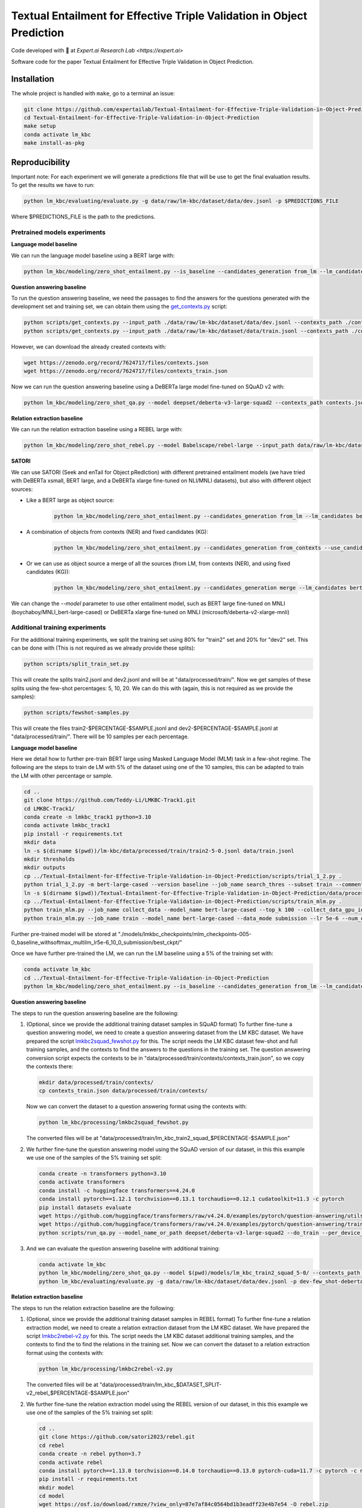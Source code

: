 ===============================
Textual Entailment for Effective Triple Validation in Object Prediction
===============================

|PyPI pyversions|

Code developed with 💛 at `Expert.ai Research Lab <https://expert.ai>`

Software code for the paper Textual Entailment for Effective Triple Validation in Object Prediction.

Installation
------------

The whole project is handled with ``make``, go to a terminal an issue:

.. code:: bash

   git clone https://github.com/expertailab/Textual-Entailment-for-Effective-Triple-Validation-in-Object-Prediction.git
   cd Textual-Entailment-for-Effective-Triple-Validation-in-Object-Prediction
   make setup
   conda activate lm_kbc
   make install-as-pkg

Reproducibility
---------------

Important note: For each experiment we will generate a predictions file that will be use to get the final evaluation results. To get the results we have to run:

.. code:: bash

   python lm_kbc/evaluating/evaluate.py -g data/raw/lm-kbc/dataset/data/dev.jsonl -p $PREDICTIONS_FILE

Where $PREDICTIONS_FILE is the path to the predictions.

Pretrained models experiments
~~~~~~~~~~~~~~~~~~~~~
**Language model baseline**

We can run the language model baseline using a BERT large with:

.. code:: bash

   python lm_kbc/modeling/zero_shot_entailment.py --is_baseline --candidates_generation from_lm --lm_candidates bert-large-cased --filter_before --calculate_lm_threshold --input_path_dev_2 data/raw/lm-kbc/dataset/data/train.jsonl --input_path ./data/raw/lm-kbc/dataset/data/dev.jsonl  --output_path lm_baseline.jsonl

**Question answering baseline**

To run the question answering baseline, we need the passages to find the answers for the questions generated with the development set and training set, we can obtain them using the `get_contexts.py <scripts/get_contexts.py>`_ script:

.. code:: bash

   python scripts/get_contexts.py --input_path ./data/raw/lm-kbc/dataset/data/dev.jsonl --contexts_path ./contexts.json
   python scripts/get_contexts.py --input_path ./data/raw/lm-kbc/dataset/data/train.jsonl --contexts_path ./contexts_train.json

However, we can download the already created contexts with:

.. code:: bash

   wget https://zenodo.org/record/7624717/files/contexts.json
   wget https://zenodo.org/record/7624717/files/contexts_train.json


Now we can run the question answering baseline using a DeBERTa large model fine-tuned on SQuAD v2 with:

.. code:: bash

   python lm_kbc/modeling/zero_shot_qa.py --model deepset/deberta-v3-large-squad2 --contexts_path contexts.json --calculate_qa_threshold --contexts_train_path contexts_train.json  --input_path_dev_2 ./data/raw/lm-kbc/dataset/data/train.jsonl --input_path ./data/raw/lm-kbc/dataset/data/dev.jsonl --output_path qa_baseline.jsonl

**Relation extraction baseline**

We can run the relation extraction baseline using a REBEL large with:

.. code:: bash

   python lm_kbc/modeling/zero_shot_rebel.py --model Babelscape/rebel-large --input_path data/raw/lm-kbc/dataset/data/dev.jsonl --contexts_path contexts.json --output_path rebel_baseline.jsonl

**SATORI**

We can use SATORI (Seek and enTail for Object pRedIction) with different pretrained entailment models (we have tried with DeBERTa xsmall, BERT large, and a DeBERTa xlarge fine-tuned on NLI/MNLI datasets), but also with different object sources:

* Like a BERT large as object source:

   .. code:: bash

      python lm_kbc/modeling/zero_shot_entailment.py --candidates_generation from_lm --lm_candidates bert-large-cased --calculate_lm_threshold --input_path_dev_2 ./data/raw/lm-kbc/dataset/data/train.jsonl --contexts_train_path contexts_train.json --filter_before --filter_fixed_candidates --model cross-encoder/nli-deberta-v3-xsmall --contexts_path contexts.json --input_path ./data/raw/lm-kbc/dataset/data/dev.jsonl --output_path satori-deberta-xsmall-from_lm-calculate-thresholds.jsonl

* A combination of objects from contexts (NER) and fixed candidates (KG):

   .. code:: bash

      python lm_kbc/modeling/zero_shot_entailment.py --candidates_generation from_contexts --use_candidates_fixed --calculate_entailment_threshold --input_path_dev_2 ./data/raw/lm-kbc/dataset/data/train.jsonl --contexts_train_path contexts_train.json --filter_fixed_candidates --model cross-encoder/nli-deberta-v3-xsmall --contexts_path contexts.json --input_path ./data/raw/lm-kbc/dataset/data/dev.jsonl --output_path satori-deberta-xsmall-from_contexts_and_fixed-calculate_entailment_threshold.jsonl

* Or we can use as object source a merge of all the sources (from LM, from contexts (NER), and using fixed candidates (KG)):

   .. code:: bash

      python lm_kbc/modeling/zero_shot_entailment.py --candidates_generation merge --lm_candidates bert-large-cased --filter_before --calculate_lm_threshold --input_path_dev_2 ./data/raw/lm-kbc/dataset/data/train.jsonl --contexts_train_path contexts_train.json --use_candidates_fixed --filter_fixed_candidates --model cross-encoder/nli-deberta-v3-xsmall --contexts_path contexts.json --input_path ./data/raw/lm-kbc/dataset/data/dev.jsonl --output_path satori-deberta-xsmall-merge-calculate_thresholds.jsonl

We can change the *--model* parameter to use other entailment model, such as BERT large fine-tuned on MNLI (boychaboy/MNLI_bert-large-cased) or DeBERTa xlarge fine-tuned on MNLI (microsoft/deberta-v2-xlarge-mnli)

Additional training experiments
~~~~~~~~~~~~~~~~~~~~

For the additional training experiments, we split the training set using 80% for "train2" set and 20% for "dev2" set. This can be done with (This is not required as we already provide these splits):

.. code:: bash

   python scripts/split_train_set.py

This will create the splits train2.jsonl and dev2.jsonl and will be at "data/processed/train/". Now we get samples of these splits using the few-shot percentages: 5, 10, 20. We can do this with (again, this is not required as we provide the samples):

.. code:: bash

   python scripts/fewshot-samples.py

This will create the files train2-$PERCENTAGE-$SAMPLE.jsonl and dev2-$PERCENTAGE-$SAMPLE.jsonl at "data/processed/train/". There will be 10 samples per each percentage.

**Language model baseline**

Here we detail how to further pre-train BERT large using Masked Language Model (MLM) task in a few-shot regime. The following are the steps to train de LM with 5% of the dataset using one of the 10 samples, this can be adapted to train the LM with other percentage or sample.

.. code:: bash

   cd ..
   git clone https://github.com/Teddy-Li/LMKBC-Track1.git
   cd LMKBC-Track1/
   conda create -n lmkbc_track1 python=3.10
   conda activate lmkbc_track1
   pip install -r requirements.txt
   mkdir data
   ln -s $(dirname $(pwd))/lm-kbc/data/processed/train/train2-5-0.jsonl data/train.jsonl
   mkdir thresholds
   mkdir outputs
   cp ../Textual-Entailment-for-Effective-Triple-Validation-in-Object-Prediction/scripts/trial_1_2.py .
   python trial_1_2.py -m bert-large-cased --version baseline --job_name search_thres --subset train --comments _withsoftmax_multilm --use_softmax 1 --gpu 0 --prompt_esb_mode cmb
   ln -s $(dirname $(pwd))/Textual-Entailment-for-Effective-Triple-Validation-in-Object-Prediction/data/processed/train/dev2-5-0.jsonl data/dev.jsonl
   cp ../Textual-Entailment-for-Effective-Triple-Validation-in-Object-Prediction/scripts/train_mlm.py .
   python train_mlm.py --job_name collect_data --model_name bert-large-cased --top_k 100 --collect_data_gpu_id 0 --prompt_style trial --use_softmax --thresholds_fn_feat baseline_withsoftmax_multilm
   python train_mlm.py --job_name train --model_name bert-large-cased --data_mode submission --lr 5e-6 --num_epochs 10 --extend_len 0 --comment _lr5e-6_10_0 --data_suffix _baseline_withsoftmax_multilm --ckpt_dir ./models/lmkbc_checkpoints/mlm_checkpoints-005-0%s

Further pre-trained model will be stored at "./models/lmkbc_checkpoints/mlm_checkpoints-005-0_baseline_withsoftmax_multilm_lr5e-6_10_0_submission/best_ckpt/"

Once we have further pre-trained the LM, we can run the LM baseline using a 5% of the training set with:

.. code:: bash

   conda activate lm_kbc
   cd ../Textual-Entailment-for-Effective-Triple-Validation-in-Object-Prediction
   python lm_kbc/modeling/zero_shot_entailment.py --is_baseline --candidates_generation from_lm --lm_candidates $(dirname $(pwd))/LMKBC-Track1/models/lmkbc_checkpoints/mlm_checkpoints-005-0_baseline_withsoftmax_multilm_lr5e-6_10_0_submission/best_ckpt/ --filter_before --calculate_lm_threshold --input_path_dev_2 ./data/processed/train/train-5-0.jsonl --input_path ./data/raw/lm-kbc/dataset/data/dev.jsonl  --output_path dev-few_shot-baseline-5-0-from_lm-calculate_lm_threshold_with_train-stopwords.jsonl

**Question answering baseline**

The steps to run the question answering baseline are the following:

#. (Optional, since we provide the additional training dataset samples in SQuAD format) To further fine-tune a question answering model, we need to create a question answering dataset from the LM KBC dataset. We have prepared the script `lmkbc2squad_fewshot.py <lm_kbc/processing/lmkbc2squad_fewshot.py>`_ for this. The script needs the LM KBC dataset few-shot and full training samples, and the contexts to find the answers to the questions in the training set. The question answering conversion script expects the contexts to be in "data/processed/train/contexts/contexts_train.json", so we copy the contexts there:

   .. code:: bash

      mkdir data/processed/train/contexts/
      cp contexts_train.json data/processed/train/contexts/

   Now we can convert the dataset to a question answering format using the contexts with:

   .. code:: bash

      python lm_kbc/processing/lmkbc2squad_fewshot.py

   The converted files will be at "data/processed/train/lm_kbc_train2_squad_$PERCENTAGE-$SAMPLE.json"

#. We further fine-tune the question answering model using the SQuAD version of our dataset, in this this example we use one of the samples of the 5% training set split:

   .. code:: bash

      conda create -n transformers python=3.10
      conda activate transformers
      conda install -c huggingface transformers==4.24.0
      conda install pytorch==1.12.1 torchvision==0.13.1 torchaudio==0.12.1 cudatoolkit=11.3 -c pytorch
      pip install datasets evaluate
      wget https://github.com/huggingface/transformers/raw/v4.24.0/examples/pytorch/question-answering/utils_qa.py -P scripts
      wget https://github.com/huggingface/transformers/raw/v4.24.0/examples/pytorch/question-answering/trainer_qa.py -P scripts
      python scripts/run_qa.py --model_name_or_path deepset/deberta-v3-large-squad2 --do_train --per_device_train_batch_size 1 --gradient_accumulation_steps 12 --learning_rate 3e-5 --num_train_epochs 2 --max_seq_length 384 --doc_stride 128 --version_2_with_negative --train_file data/processed/train/lm_kbc_train2_squad_5-0.json --output_dir ./models/lm_kbc_train2_squad_5-0

#. And we can evaluate the question answering baseline with additional training:

   .. code:: bash

      conda activate lm_kbc
      python lm_kbc/modeling/zero_shot_qa.py --model $(pwd)/models/lm_kbc_train2_squad_5-0/ --contexts_path contexts.json --calculate_qa_threshold --contexts_train_path contexts_train.json --input_path_dev_2 data/processed/train/train-5-0.jsonl --output_path dev-few_shot-deberta-v3-large-lmkbc-5-0-qa-calculate_qa_threshold_with_train.jsonl
      python lm_kbc/evaluating/evaluate.py -g data/raw/lm-kbc/dataset/data/dev.jsonl -p dev-few_shot-deberta-v3-large-lmkbc-5-0-qa-calculate_qa_threshold_with_train.jsonl

**Relation extraction baseline**

The steps to run the relation extraction baseline are the following:

#. (Optional, since we provide the additional training dataset samples in REBEL format) To further fine-tune a relation extraction model, we need to create a relation extraction dataset from the LM KBC dataset. We have prepared the script `lmkbc2rebel-v2.py <lm_kbc/processing/lmkbc2rebel-v2.py>`_ for this. The script needs the LM KBC dataset additional training samples, and the contexts to find the to find the relations in the training set. Now we can convert the dataset to a relation extraction format using the contexts with:

   .. code:: bash

      python lm_kbc/processing/lmkbc2rebel-v2.py

   The converted files will be at "data/processed/train/lm_kbc_$DATASET_SPLIT-v2_rebel_$PERCENTAGE-$SAMPLE.json"

#. We further fine-tune the relation extraction model using the REBEL version of our dataset, in this this example we use one of the samples of the 5% training set split:

   .. code:: bash

      cd ..
      git clone https://github.com/satori2023/rebel.git 
      cd rebel
      conda create -n rebel python=3.7
      conda activate rebel
      conda install pytorch==1.13.0 torchvision==0.14.0 torchaudio==0.13.0 pytorch-cuda=11.7 -c pytorch -c nvidia
      pip install -r requirements.txt
      mkdir model
      cd model
      wget https://osf.io/download/rxmze/?view_only=87e7af84c0564bd1b3eadff23e4b7e54 -O rebel.zip
      unzip -x -d rebel rebel.zip
      cd ..
      cp conf/data/default_data.yaml conf/data/default_data_lmkbc.yaml
      echo "dataset_name: '$(pwd)/datasets/lmkbc.py'" >> ../conf/data/default_data_lmkbc.yaml
      echo "train_file: '`dirname $(pwd)`/Textual-Entailment-for-Effective-Triple-Validation-in-Object-Prediction/data/processed/train/lm_kbc_train2-v2_rebel_5-0.json'" >> conf/data/default_data_lmkbc.yaml
      echo "validation_file: '`dirname $(pwd)`/Textual-Entailment-for-Effective-Triple-Validation-in-Object-Prediction/data/processed/train/lm_kbc_dev2-v2_rebel_5-0.json'" >> conf/data/default_data_lmkbc.yaml
      echo "test_file: '`dirname $(pwd)`/Textual-Entailment-for-Effective-Triple-Validation-in-Object-Prediction/data/processed/train/lm_kbc_dev2-v2_rebel_5-0.json'" >> conf/data/default_data_lmkbc.yaml
      echo "model_name_or_path: '$(pwd)/model/rebel/model/Rebel-large'" >> conf/model/rebel_model.yaml
      echo "config_name: '$(pwd)/model/rebel/model/Rebel-large'" >> conf/model/rebel_model.yaml
      echo "tokenizer_name: '$(pwd)/model/rebel/model/Rebel-large'" >> conf/model/rebel_model.yaml
      cd src
      python train.py model=rebel_model data=default_data_lmkbc train=default_train
   
   When the training ends, there will be a checkpoint in the folder outputs/($date)/($starting_time)/, like for example "outputs/2023-05-08/14-14-11", we need to convert the checkpoint to a HuggingFace model, in order to be able to use it as a baseline. We can convert it with the `model_saving_lmkbc.py <https://github.com/satori2023/rebel/blob/main/src/model_saving_lmkbc.py>`_ script in the rebel repository. We can run it with:

   .. code:: bash

      python model_saving_lmkbc.py $PATH "-5_0"
   
   Where $PATH is the whole path to the outputs folder, like for example "/content/rebel/src/outputs/2023-05-08/14-14-11". In this case we use "-5_0" to know which pertentage of the training set was used (5%) and with sample it was (sample #0). You will probably get an error while loading the trained checkpoint, please check the `issue <https://github.com/Babelscape/rebel/issues/55>`_ to know how to proceed. Once you solve the issue and run again, the model will be saved at "../model/rebel-large-5-0", we will need the whole path of this folder to evaluate the rebel baseline.  
      
#. And we can evaluate the relation extraction baseline with additional training (from the "Textual-Entailment-for-Effective-Triple-Validation-in-Object-Prediction" folder):

   .. code:: bash

      conda activate lm_kbc
      python lm_kbc/modeling/zero_shot_rebel.py --input_path data/raw/lm-kbc/dataset/data/dev.jsonl --contexts_path contexts.json --model $TRAINED_REBEL_PATH --output_path dev-few_shot-rebel-lmbkc-5-0.jsonl

   Where $TRAINED_REBEL_PATH is the whole path where we stored the trained rebel model, for example "/content/rebel/model/rebel-large-5-0".


**SATORI**

The stept to run SATORI in few-shot and full training regime are the following:

#. (Optional if we want the fine-tuned language model as source of objects) To further fine-tune the language model, see the language model baseline section in the additional training experiments.

#. (Optional, since we provide the few shot and full training dataset samples for entailment fine-tuning). As well as with the question answering fine-tuning, we have prepared a script (`lmkbc2mnli-fewshot-v2.py <lm_kbc/processing/lmkbc2mnli-fewshot-v2.py>`_) to convert the LMKBC dataset to an entailment dataset using the retrieved contexts. The script expects the contexts to be at "data/processed/train/contexts/contexts_train.json" (see step 1 of question answering baseline how to get the file). We can run the script with:

   .. code:: bash

      python lm_kbc/processing/lmkbc2mnli-fewshot-v2.py

#. We need to further fine-tune the entailment models using trainig data. We use the "transformers" conda environment created for the question answering baseline in few-shot (see step 2). In this environment, we need to install two additional packages:

   .. code:: bash

      conda activate transformers
      pip install sentencepiece==0.1.97
      pip install scikit-learn==1.1.3

   Depending on the entailment model that we want to fine-tune, we use a different script (They are basically the same, but they take into account the entailment label order of each model):

   * To fine-tune DeBERTa xsmall entailment model:

      .. code:: bash

         python scripts/run_glue-deberta-xsmall.py --model_name_or_path cross-encoder/nli-deberta-v3-xsmall --do_train --do_eval --max_seq_length 128 --per_device_train_batch_size 8 --gradient_accumulation_steps 4 --learning_rate 2e-5 --num_train_epochs 3 --train_file ./data/processed/train/lm_kbc_train2_mnli_5-0-v2.json --validation_file ./data/processed/train/lm_kbc_dev2_mnli_5-0-v2.json --output_dir ./models/lm_kbc/lm_kbc_5_0-deberta-v3-xsmall

   * BERT large:

      .. code:: bash

         python scripts/run_glue-bert.py --model_name_or_path boychaboy/MNLI_bert-large-cased --do_train --do_eval --max_seq_length 128 --per_device_train_batch_size 8 --gradient_accumulation_steps 4 --learning_rate 2e-5 --num_train_epochs 3 --train_file ./data/processed/train/lm_kbc_train2_mnli_5-0-v2.json --validation_file ./data/processed/train/lm_kbc_dev2_mnli_5-0-v2.json --output_dir ./models/lm_kbc/lm_kbc_5_0-bert-large-cased

   * Or we can further fine-tune a DeBERTa xlarge model with (Please note that we are using some sightly different parameters in order to fit the training in a 12 GB GPU):

      .. code:: bash

         python scripts/run_glue-deberta-xlarge.py --model_name_or_path microsoft/deberta-v2-xlarge-mnli --do_train --do_eval --max_seq_length 128 --per_device_train_batch_size 1 --gradient_accumulation_steps 32 --gradient_checkpointing --optim adafactor --learning_rate 2e-5 --num_train_epochs 3  --train_file ./data/processed/train/lm_kbc_train2_mnli_5-0-v2.json --validation_file ./data/processed/train/lm_kbc_dev2_mnli_5-0-v2.json --output_dir ./models/lm_kbc/lm_kbc_5_0-deberta-v2-xlarge

#. Now we can run SATORI, here we can use different object sources:

   * The further pre-trained language model as object source with, for this example, a further fine-tuned DeBERTa xsmall:

      .. code:: bash

         conda activate lm_kbc
         python lm_kbc/modeling/zero_shot_entailment.py --candidates_generation from_lm --lm_candidates $(dirname $(pwd))/LMKBC-Track1/models/lmkbc_checkpoints/mlm_checkpoints-005-0_baseline_withsoftmax_multilm_lr5e-6_10_0_submission/best_ckpt/ --calculate_lm_threshold --input_path_dev_2 data/processed/train/train-5-0.jsonl --contexts_train_path contexts_train.json --filter_before --filter_fixed_candidates --model $(pwd)/models/lm_kbc/lm_kbc_5_0-deberta-v3-xsmall --contexts_path contexts.json --input_path ./data/raw/lm-kbc/dataset/data/dev.jsonl --output_path dev-few_shot-deberta-v3-xsmall-lmkbc-5-0-from_lm-calculate_lm_threshold-stopwords-filtered.jsonl

   * The combination of objects from contexts (NER) and using fixed candidates (KG):

      .. code:: bash

         python lm_kbc/modeling/zero_shot_entailment.py --candidates_generation from_contexts --use_candidates_fixed --calculate_entailment_threshold --input_path_dev_2 data/processed/train/train-5-0.jsonl --contexts_train_path contexts_train.json --filter_fixed_candidates --model $(pwd)/models/lm_kbc/lm_kbc_5_0-deberta-v3-xsmall --contexts_path contexts.json --input_path ./data/raw/lm-kbc/dataset/data/dev.jsonl --output_path dev-few_shot-deberta-v3-xsmall-lmkbc-5-0-from_contexts_and_fixed-calculate_entailment_threshold-filtered.jsonl

   * The combination of the three object sources (from LM, from contexts (NER), and using fixed candidates (KG)):

      .. code:: bash

         python lm_kbc/modeling/zero_shot_entailment.py --candidates_generation merge --lm_candidates $(dirname $(pwd))/LMKBC-Track1/models/lmkbc_checkpoints/mlm_checkpoints-005-0_baseline_withsoftmax_multilm_lr5e-6_10_0_submission/best_ckpt/ --filter_before --use_candidates_fixed --calculate_lm_threshold --input_path_dev_2 data/processed/train/train-5-0.jsonl --contexts_train_path contexts_train.json --filter_fixed_candidates --model $(pwd)/models/lm_kbc/lm_kbc_5_0-deberta-v3-xsmall --contexts_path contexts.json --input_path ./data/raw/lm-kbc/dataset/data/dev.jsonl --output_path dev-few_shot-deberta-v3-xsmall-lmkbc-5-0-merge-calculate_lm_threshold-filtered.jsonl


Contribution
------------

Contributions are welcome, and they are greatly appreciated! Every
little bit helps, and credit will always be given.

To contribute, have a look at `Contributing <./CONTRIBUTING.rst>`__

How to cite
-----------

To cite this research please use the following: `TBD`


|Expert.ai favicon| Expert.ai
-----------------------------

At Expert.ai we turn language into data so humans can make better
decisions. Take a look `here <https://expert.ai>`__!


.. |PyPI pyversions| image:: https://badgen.net/pypi/python/black
   :target: https://www.python.org/
.. |Expert.ai favicon| image:: https://www.expert.ai/wp-content/uploads/2020/09/favicon-1.png
   :target: https://expert.ai
